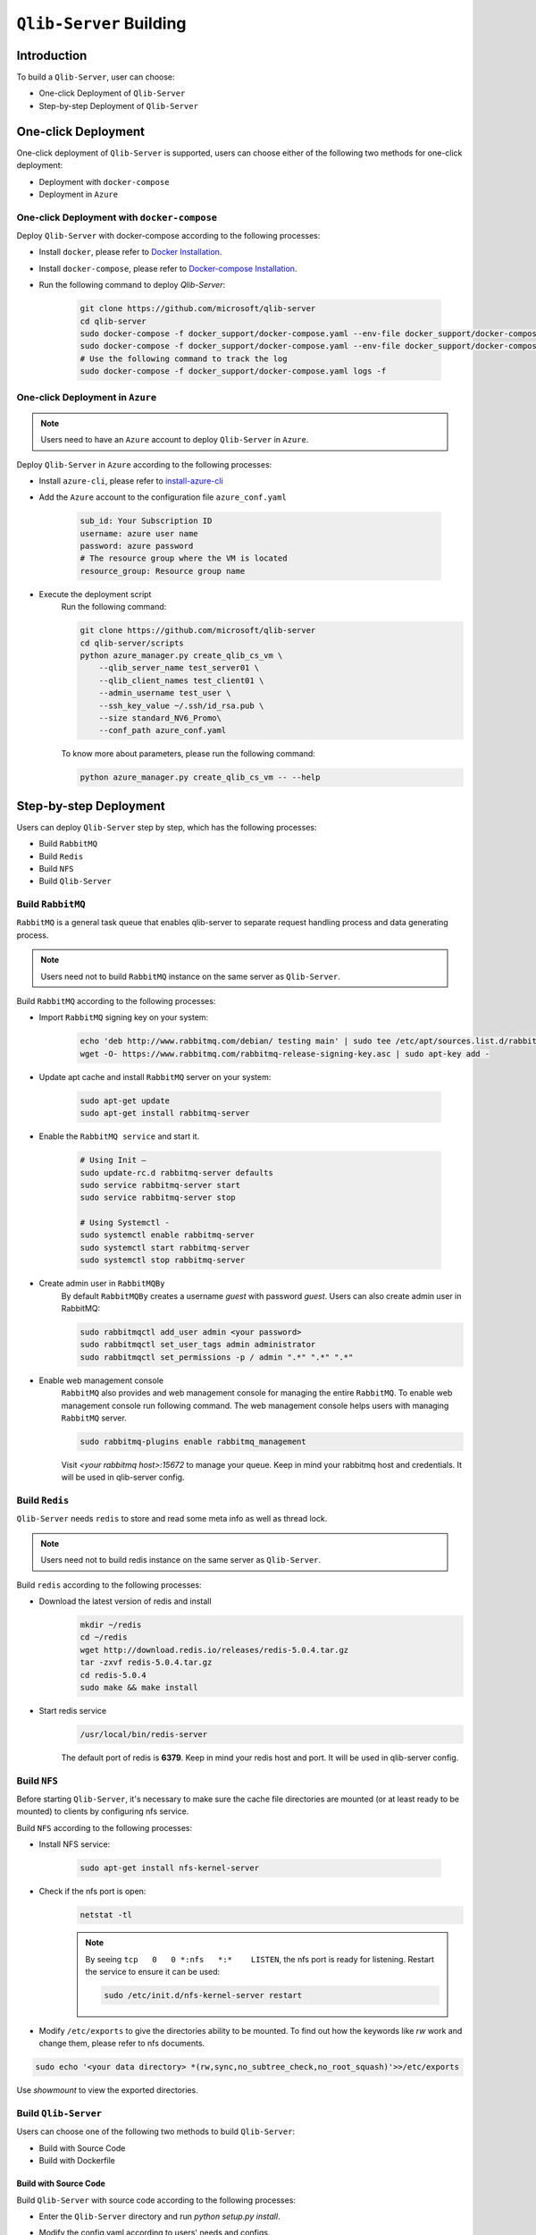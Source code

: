 .. _build:
==============================
``Qlib-Server`` Building
==============================

Introduction
===================

To build a ``Qlib-Server``, user can choose:

- One-click Deployment of ``Qlib-Server``
- Step-by-step Deployment of ``Qlib-Server``


One-click Deployment
========================

One-click deployment of ``Qlib-Server`` is supported, users can choose either of the following two methods for one-click deployment:

- Deployment with ``docker-compose``
- Deployment in ``Azure``

One-click Deployment with ``docker-compose``
----------------------------------------------

Deploy ``Qlib-Server`` with docker-compose according to the following processes:

- Install ``docker``, please refer to `Docker Installation <https://docs.docker.com/engine/install>`_.
- Install ``docker-compose``, please refer to `Docker-compose Installation <https://docs.docker.com/compose/install/>`_.
- Run the following command to deploy `Qlib-Server`:

    .. code-block:: bash

        git clone https://github.com/microsoft/qlib-server
        cd qlib-server
        sudo docker-compose -f docker_support/docker-compose.yaml --env-file docker_support/docker-compose.env build
        sudo docker-compose -f docker_support/docker-compose.yaml --env-file docker_support/docker-compose.env up -d
        # Use the following command to track the log
        sudo docker-compose -f docker_support/docker-compose.yaml logs -f


One-click Deployment in ``Azure``
--------------------------------------------

.. note:: 

    Users need to have an ``Azure`` account to deploy ``Qlib-Server`` in ``Azure``.


Deploy ``Qlib-Server`` in ``Azure`` according to the following processes:

- Install ``azure-cli``, please refer to `install-azure-cli <https://docs.microsoft.com/en-us/cli/azure/install-azure-cli?view=azure-cli-latest>`_

- Add the ``Azure`` account to the configuration file ``azure_conf.yaml``

    .. code-block:: yaml

        sub_id: Your Subscription ID
        username: azure user name
        password: azure password
        # The resource group where the VM is located
        resource_group: Resource group name

- Execute the deployment script
    Run the following command:

    .. code-block::

        git clone https://github.com/microsoft/qlib-server
        cd qlib-server/scripts
        python azure_manager.py create_qlib_cs_vm \
            --qlib_server_name test_server01 \
            --qlib_client_names test_client01 \
            --admin_username test_user \
            --ssh_key_value ~/.ssh/id_rsa.pub \
            --size standard_NV6_Promo\
            --conf_path azure_conf.yaml

    To know more about parameters, please run the following command:

    .. code-block:: 

        python azure_manager.py create_qlib_cs_vm -- --help


Step-by-step Deployment
===========================

Users can deploy ``Qlib-Server`` step by step, which has the following processes:

- Build ``RabbitMQ``
- Build ``Redis``
- Build ``NFS``
- Build ``Qlib-Server``

Build ``RabbitMQ``
----------------------

``RabbitMQ`` is a general task queue that enables qlib-server to separate request handling process and data generating process.

.. note:: Users need not to  build ``RabbitMQ`` instance on the same server as ``Qlib-Server``.

Build ``RabbitMQ`` according to the following processes:

- Import ``RabbitMQ`` signing key on your system:

    .. code-block:: bash

        echo 'deb http://www.rabbitmq.com/debian/ testing main' | sudo tee /etc/apt/sources.list.d/rabbitmq.list
        wget -O- https://www.rabbitmq.com/rabbitmq-release-signing-key.asc | sudo apt-key add -

- Update apt cache and install ``RabbitMQ`` server on your system:

    .. code-block:: bash

        sudo apt-get update
        sudo apt-get install rabbitmq-server

- Enable the ``RabbitMQ service`` and start it.

    .. code-block:: bash

        # Using Init –
        sudo update-rc.d rabbitmq-server defaults
        sudo service rabbitmq-server start
        sudo service rabbitmq-server stop

        # Using Systemctl -
        sudo systemctl enable rabbitmq-server
        sudo systemctl start rabbitmq-server
        sudo systemctl stop rabbitmq-server

- Create admin user in ``RabbitMQBy``
    By default ``RabbitMQBy`` creates a username `guest` with password `guest`. Users can also create admin user in RabbitMQ:

    .. code-block:: bash

        sudo rabbitmqctl add_user admin <your password>
        sudo rabbitmqctl set_user_tags admin administrator
        sudo rabbitmqctl set_permissions -p / admin ".*" ".*" ".*"


- Enable web management console
    ``RabbitMQ`` also provides and web management console for managing the entire ``RabbitMQ``. To enable web management console run following command. The web management console helps users with managing ``RabbitMQ`` server.

    .. code-block:: bash

        sudo rabbitmq-plugins enable rabbitmq_management

    Visit `<your rabbitmq host>:15672` to manage your queue. Keep in mind your rabbitmq host and credentials. It will be used in qlib-server config.


Build ``Redis``
----------------------

``Qlib-Server`` needs ``redis`` to store and read some meta info as well as thread lock.

.. note:: Users need not to build redis instance on the same server as ``Qlib-Server``.

Build ``redis`` according to the following processes:

- Download the latest version of redis and install
    .. code-block:: bash

        mkdir ~/redis
        cd ~/redis
        wget http://download.redis.io/releases/redis-5.0.4.tar.gz
        tar -zxvf redis-5.0.4.tar.gz
        cd redis-5.0.4
        sudo make && make install

- Start redis service
    .. code-block:: bash

        /usr/local/bin/redis-server

    The default port of redis is **6379**. Keep in mind your redis host and port. It will be used in qlib-server config.


Build ``NFS``
----------------------

Before starting ``Qlib-Server``, it's necessary to make sure the cache file directories are mounted (or at least ready to be mounted) to clients by configuring nfs service.

Build ``NFS`` according to the following processes:

- Install NFS service:

    .. code-block:: bash

        sudo apt-get install nfs-kernel-server

- Check if the nfs port is open:
    .. code-block:: bash

        netstat -tl

    .. note:: 

        By seeing ``tcp   0   0 *:nfs   *:*    LISTEN``, the nfs port is ready for listening. Restart the service to ensure it can be used:

        .. code-block:: bash

            sudo /etc/init.d/nfs-kernel-server restart

- Modify ``/etc/exports`` to give the directories ability to be mounted. To find out how the keywords like `rw` work and change them, please refer to nfs documents.

.. code-block:: bash

    sudo echo '<your data directory> *(rw,sync,no_subtree_check,no_root_squash)'>>/etc/exports


Use `showmount` to view the exported directories.


Build ``Qlib-Server``
----------------------

Users can choose one of the following two methods to build ``Qlib-Server``:

- Build with Source Code
- Build with Dockerfile

Build with Source Code
~~~~~~~~~~~~~~~~~~~~~~~~~

Build ``Qlib-Server`` with source code according to the following processes:

- Enter the ``Qlib-Server`` directory and run `python setup.py install`. 
- Modify the config.yaml according to users' needs and configs. 
- Start using ``Qlib-server`` by running:
    .. code-block:: bash

        cp config_template.yaml config.yaml
        edit config.yaml  # Please edit the server config.
        python main.py -c config.yaml
	
.. warning::
	
    Rabbitmq and redis configurations cannot be shared among multiple qlib-server instances
    
    Eg:

    .. code-block:: bash
        
        In config_1.yaml, redis_db:1 task_queue: 'task_queue_1' √
        In config_2.yaml, redis_db:2 task_queue: 'task_queue_2' √
        ---------------------------------------------------------
        In config_1.yaml, redis_db:1 task_queue: 'task_queue_1' ×
        In config_2.yaml, redis_db:1 task_queue: 'task_queue_1' ×

.. note:: 

    The content of config.yaml is as follows

    .. code-block::

        provider_uri: <QLIB_DATA>
        flask_server: <FLASK_SERVER_HOST>
        flask_port: 9710
        queue_host: <QUEUE_HOST>
        queue_user: <QUEUE_USER>
        queue_pwd: <QUEUE_PASS>
        task_queue: 'task_queue'
        message_queue: 'message_queue'
        max_concurrency: 10
        max_process: 10
        redis_host: <REDIS_HOST>
        redis_port: 6379
        redis_task_db: 1
        auto_update: 0
        update_time: '23:45'
        client_version: '>=0.4.0'
        server_version: '>=0.4.0'
        dataset_cache_dir_name: dataset_cache
        features_cache_dir_name: features_cache
        logging_level: INFO
        logging_config:
            version: 1
            formatters:
                logger_format:
                format: '[%(process)s:%(threadName)s](%(asctime)s) %(levelname)s - %(name)s - [%(filename)s:%(lineno)d] - %(message)s'

            filters:
                mail_filter:
                (): qlib_server.log.LogFilter
                param:
                    - '.*?WARN: data not found for.*?'

            handlers:
                console:
                class: logging.StreamHandler
                level: DEBUG
                formatter: logger_format

                file:
                class: logging.FileHandler
                mode: w
                filename: qlib_server.log
                level: INFO
                formatter: logger_format

                others:
                class: logging.StreamHandler
                level: WARNING
                formatter: logger_format

                other_file:
                class: logging.FileHandler
                mode: w
                filename: qlib_server_other_module.log
                level: WARNING
                formatter: logger_format
            loggers:
                qlib:
                level: DEBUG
                handlers:
                    - console
            root:
                handlers:
                - others
    
    - `provider_uri`
        ``Qlib`` data directory
    - `flask_server`
        Flask server host/ip, can be ``0.0.0.0`` or ``private ip``
    - `flask_port`
        Data service port, with which the client port must be consistent to access server
    - `queue_host`
        ``RabbitMQ`` server ip/host
    - `queue_user`
        ``RabbitMQ`` user name
    - `queue_pwd`
        ``RabbitMQ`` password
    - `task_queue`
        Task queue of ``Qlib-Server``, if rabbitmq serves multiple ``Qlib-Server`` s, this value cannot be repeated
    - `message_queue`
        Message queue of ``Qlib-Server``, if rabbitmq serves multiple ``Qlib-Server`` s, this value cannot be repeated
    - `redis_host`
        ``Redis`` server host/ip
    - `redis_port`
        ``Redis`` server port
    - `redis_task_db`
        ``Redis`` database name
    - `auto_update`
        Currently, this parameter is not used
    - `update_time`
        Currently, this parameter is not used
    -  `client_version`
        The version of ``Qlib`` must be newer than `client_version` to access the ``Qlib-Server``
    - `server_version`
        The version of ``Qlib`` must be newer than `server_version` to install or run ``Qlib-Server``
    - `dataset_cache_dir_name`
        The name of the dataset cache directory, it is not recommended to modify
    - `features_cache_dir_name`
        The name of the features cache directory, it is not recommended to modify
    - `logging_level`
        Level control of ``Qlib-Server`` log
    - `logging_config`
        Log configuration, it is not recommended to modify

Build from Dockerfile
~~~~~~~~~~~~~~~~~~~~~~~~

Build ``Qlib-Server`` with Dockerfile according to the following processes:

- Install ``docker``, please refer to `Docker Installation <https://docs.docker.com/engine/install>`_.
- Start using ``Qlib-Server`` by running:
    
    .. code-block:: bash

        git clone https://github.com/microsoft/qlib-server
        cd qlib-server
        sudo docker build -f docker_support/Dockerfile -t qlib-server \
            --build-arg QLIB_DATA=/data/stock_data/qlib_data \
                QUEUE_HOST=rabbitmq_server \
                REDIS_HOST=redis_server \
                QUEUE_USER=rabbitmq_user \
                QUEUE_PASS=rebbitmq_password \
                FLASK_SERVER_HOST=127.0.0.1 \
                QLIB_CODE=/code
        sudo docker run qlib-server

